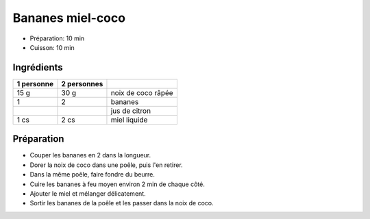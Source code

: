 .. index:: Banane; ...miel-coco
.. index:: Repas: dessert; Bananes miel-coco

.. index:: Noix de coco; Bananes miel-coco
.. index:: Citron; Bananes miel-coco
.. index:: Miel; Bananes miel-coco

.. _cuisine_bananes_miel_coco:

Bananes miel-coco
#################

* Préparation: 10 min
* Cuisson: 10 min


Ingrédients
===========

+------------+-------------+----------------------------------------------------+
| 1 personne | 2 personnes |                                                    |
+============+=============+====================================================+
|       15 g |        30 g | noix de coco râpée                                 |
+------------+-------------+----------------------------------------------------+
|          1 |           2 | bananes                                            |
+------------+-------------+----------------------------------------------------+
|            |             | jus de citron                                      |
+------------+-------------+----------------------------------------------------+
|       1 cs |        2 cs | miel liquide                                       |
+------------+-------------+----------------------------------------------------+


Préparation
===========

* Couper les bananes en 2 dans la longueur.
* Dorer la noix de coco dans une poêle, puis l'en retirer.
* Dans la même poêle, faire fondre du beurre.
* Cuire les bananes à feu moyen environ 2 min de chaque côté.
* Ajouter le miel et mélanger délicatement.
* Sortir les bananes de la poêle et les passer dans la noix de coco.

